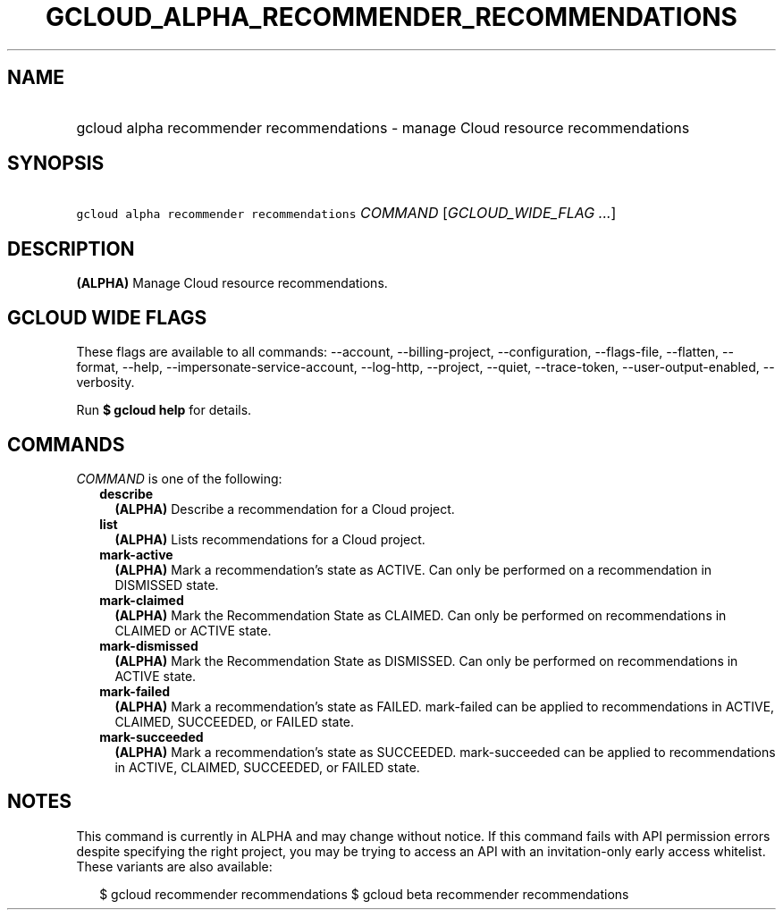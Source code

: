 
.TH "GCLOUD_ALPHA_RECOMMENDER_RECOMMENDATIONS" 1



.SH "NAME"
.HP
gcloud alpha recommender recommendations \- manage Cloud resource recommendations



.SH "SYNOPSIS"
.HP
\f5gcloud alpha recommender recommendations\fR \fICOMMAND\fR [\fIGCLOUD_WIDE_FLAG\ ...\fR]



.SH "DESCRIPTION"

\fB(ALPHA)\fR Manage Cloud resource recommendations.



.SH "GCLOUD WIDE FLAGS"

These flags are available to all commands: \-\-account, \-\-billing\-project,
\-\-configuration, \-\-flags\-file, \-\-flatten, \-\-format, \-\-help,
\-\-impersonate\-service\-account, \-\-log\-http, \-\-project, \-\-quiet,
\-\-trace\-token, \-\-user\-output\-enabled, \-\-verbosity.

Run \fB$ gcloud help\fR for details.



.SH "COMMANDS"

\f5\fICOMMAND\fR\fR is one of the following:

.RS 2m
.TP 2m
\fBdescribe\fR
\fB(ALPHA)\fR Describe a recommendation for a Cloud project.

.TP 2m
\fBlist\fR
\fB(ALPHA)\fR Lists recommendations for a Cloud project.

.TP 2m
\fBmark\-active\fR
\fB(ALPHA)\fR Mark a recommendation's state as ACTIVE. Can only be performed on
a recommendation in DISMISSED state.

.TP 2m
\fBmark\-claimed\fR
\fB(ALPHA)\fR Mark the Recommendation State as CLAIMED. Can only be performed on
recommendations in CLAIMED or ACTIVE state.

.TP 2m
\fBmark\-dismissed\fR
\fB(ALPHA)\fR Mark the Recommendation State as DISMISSED. Can only be performed
on recommendations in ACTIVE state.

.TP 2m
\fBmark\-failed\fR
\fB(ALPHA)\fR Mark a recommendation's state as FAILED. mark\-failed can be
applied to recommendations in ACTIVE, CLAIMED, SUCCEEDED, or FAILED state.

.TP 2m
\fBmark\-succeeded\fR
\fB(ALPHA)\fR Mark a recommendation's state as SUCCEEDED. mark\-succeeded can be
applied to recommendations in ACTIVE, CLAIMED, SUCCEEDED, or FAILED state.


.RE
.sp

.SH "NOTES"

This command is currently in ALPHA and may change without notice. If this
command fails with API permission errors despite specifying the right project,
you may be trying to access an API with an invitation\-only early access
whitelist. These variants are also available:

.RS 2m
$ gcloud recommender recommendations
$ gcloud beta recommender recommendations
.RE

